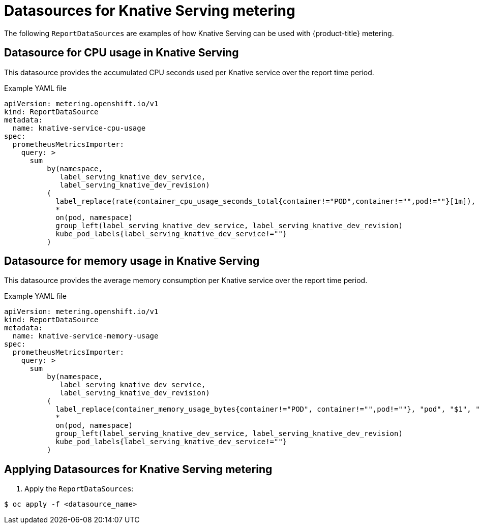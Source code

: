 // Module included in the following assemblies:
// serverless-metering.adoc

[id="datasources-metering-serverless_{context}"]
= Datasources for Knative Serving metering

The following `ReportDataSources` are examples of how Knative Serving can be used with {product-title} metering.

[id="knative-service-cpu-usage-ds_{context}"]
== Datasource for CPU usage in Knative Serving

This datasource provides the accumulated CPU seconds used per Knative service over the report time period.

.Example YAML file
[source,yaml]
----
apiVersion: metering.openshift.io/v1
kind: ReportDataSource
metadata:
  name: knative-service-cpu-usage
spec:
  prometheusMetricsImporter:
    query: >
      sum
          by(namespace,
             label_serving_knative_dev_service,
             label_serving_knative_dev_revision)
          (
            label_replace(rate(container_cpu_usage_seconds_total{container!="POD",container!="",pod!=""}[1m]), "pod", "$1", "pod", "(.*)")
            *
            on(pod, namespace)
            group_left(label_serving_knative_dev_service, label_serving_knative_dev_revision)
            kube_pod_labels{label_serving_knative_dev_service!=""}
          )
----

[id="knative-service-memory-usage-ds_{context}"]
== Datasource for memory usage in Knative Serving

This datasource provides the average memory consumption per Knative service over the report time period.

.Example YAML file
[source,yaml]
----
apiVersion: metering.openshift.io/v1
kind: ReportDataSource
metadata:
  name: knative-service-memory-usage
spec:
  prometheusMetricsImporter:
    query: >
      sum
          by(namespace,
             label_serving_knative_dev_service,
             label_serving_knative_dev_revision)
          (
            label_replace(container_memory_usage_bytes{container!="POD", container!="",pod!=""}, "pod", "$1", "pod", "(.*)")
            *
            on(pod, namespace)
            group_left(label_serving_knative_dev_service, label_serving_knative_dev_revision)
            kube_pod_labels{label_serving_knative_dev_service!=""}
          )
----

[id="applying-datasources-knative_{context}"]
== Applying Datasources for Knative Serving metering

. Apply the `ReportDataSources`:

[source,terminal]
----
$ oc apply -f <datasource_name>
----
